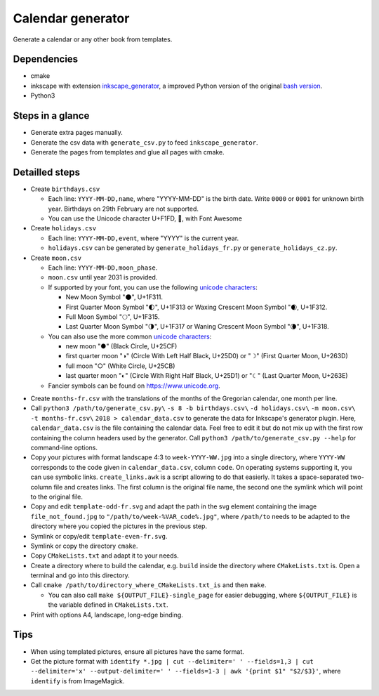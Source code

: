 ==================
Calendar generator
==================

Generate a calendar or any other book from templates.

Dependencies
------------

- cmake
- inkscape with extension `inkscape_generator`_, a improved Python version of the original `bash version`_.
- Python3

.. _`inkscape_generator`: https://github.com/galou/inkscape_generator
.. _`bash version`: http://wiki.colivre.net/Aurium/InkscapeGenerator


Steps in a glance
-----------------

- Generate extra pages manually.
- Generate the csv data with ``generate_csv.py`` to feed ``inkscape_generator``.
- Generate the pages from templates and glue all pages with cmake.

Detailled steps
---------------

- Create ``birthdays.csv``

  - Each line: ``YYYY-MM-DD,name``, where "YYYY-MM-DD" is the birth date. Write ``0000`` or ``0001`` for unknown birth year. Birthdays on 29th February are not supported.
  - You can use the Unicode character U+F1FD, , with Font Awesome

- Create ``holidays.csv``

  - Each line: ``YYYY-MM-DD,event``, where "YYYY" is the current year.
  - ``holidays.csv`` can be generated by ``generate_holidays_fr.py`` or ``generate_holidays_cz.py``.

- Create ``moon.csv``

  - Each line: ``YYYY-MM-DD,moon_phase``.
  - ``moon.csv`` until year 2031 is provided.
  - If supported by your font, you can use the following `unicode characters`_:

    - New Moon Symbol "🌑", U+1F311.
    - First Quarter Moon Symbol "🌓", U+1F313 or Waxing Crescent Moon Symbol "🌒, U+1F312.
    - Full Moon Symbol	"🌕", U+1F315.
    - Last Quarter Moon Symbol "🌗", U+1F317 or Waning Crescent Moon Symbol "🌘", U+1F318.

  - You can also use the more common `unicode characters`_:

    - new moon "●" (Black Circle, U+25CF)
    - first quarter moon "◑" (Circle With Left Half Black, U+25D0) or "☽" (First Quarter Moon, U+263D)
    - full moon "○" (White Circle, U+25CB)
    - last quarter moon "◐" (Circle With Right Half Black, U+25D1) or "☾" (Last Quarter Moon, U+263E)

  - Fancier symbols can be found on `https://www.unicode.org`_.

.. _`unicode characters`: https://www.unicode.org/charts/beta/nameslist/n_1F300.html
.. _`https://www.unicode.org`: https://www.unicode.org/charts/beta/nameslist/n_1F300.html

- Create ``months-fr.csv`` with the translations of the months of the Gregorian calendar, one month per line.

- Call ``python3 /path/to/generate_csv.py\`` ``-s 8 -b birthdays.csv\`` ``-d holidays.csv\`` ``-m moon.csv\`` ``-t months-fr.csv\`` ``2018 > calendar_data.csv`` to generate the data for Inkscape's generator plugin. Here, ``calendar_data.csv`` is the file containing the calendar data. Feel free to edit it but do not mix up with the first row containing the column headers used by the generator. Call ``python3 /path/to/generate_csv.py --help`` for command-line options.

- Copy your pictures with format landscape 4:3 to ``week-YYYY-WW.jpg`` into a single directory, where ``YYYY-WW`` corresponds to the code given in ``calendar_data.csv``, column ``code``. On operating systems supporting it, you can use symbolic links. ``create_links.awk``  is a script allowing to do that easierly. It takes a space-separated two-column file and creates links. The first column is the original file name, the second one the symlink which will point to the original file.

- Copy and edit ``template-odd-fr.svg`` and adapt the path in the svg element containing the image ``file_not_found.jpg`` to ``"/path/to/week-%VAR_code%.jpg"``, where ``/path/to`` needs to be adapted to the directory where you copied the pictures in the previous step.

- Symlink or copy/edit ``template-even-fr.svg``.

- Symlink or copy the directory ``cmake``.

- Copy ``CMakeLists.txt`` and adapt it to your needs.

- Create a directory where to build the calendar, e.g. ``build`` inside the directory where ``CMakeLists.txt`` is. Open a terminal and go into this directory.

- Call ``cmake /path/to/directory_where_CMakeLists.txt_is`` and then ``make``.

  - You can also call ``make ${OUTPUT_FILE}-single_page`` for easier debugging, where ``${OUTPUT_FILE}`` is the variable defined in ``CMakeLists.txt``.

- Print with options A4, landscape, long-edge binding. 

Tips
----

- When using templated pictures, ensure all pictures have the same format.

- Get the picture format with ``identify *.jpg | cut --delimiter=' ' --fields=1,3 | cut --delimiter='x' --output-delimiter=' ' --fields=1-3 | awk '{print $1" "$2/$3}'``, where ``identify`` is from ImageMagick.
